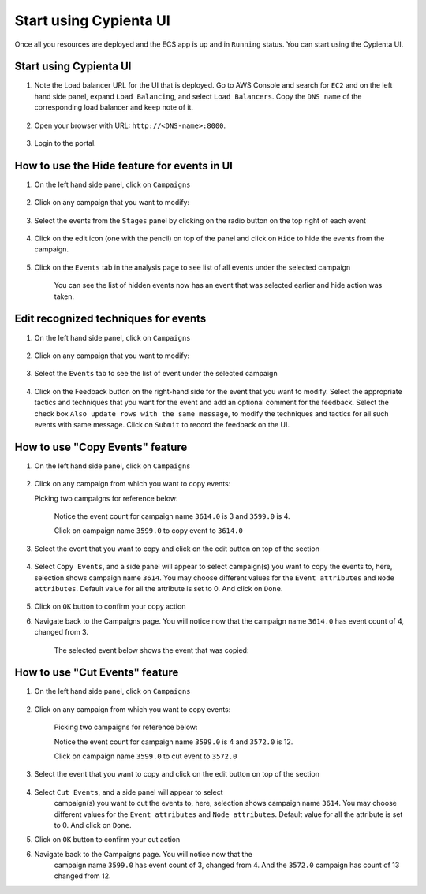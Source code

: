 Start using Cypienta UI
===============

Once all you resources are deployed and the ECS app is up and in ``Running`` status. You can start using the Cypienta UI.

Start using Cypienta UI
-----------------------

1. Note the Load balancer URL for the UI that is deployed. Go to AWS
   Console and search for ``EC2`` and on the left hand side panel, expand
   ``Load Balancing``, and select ``Load Balancers``. Copy the ``DNS name`` of
   the corresponding load balancer and keep note of it.

    .. image:: resources/dns_name.png
        :alt: get dns name
        :align: center

2. Open your browser with URL: ``http://<DNS-name>:8000``.

    .. image:: resources/ui_login.png
        :alt: Login to UI
        :align: center

3. Login to the portal.

    .. image:: resources/home_page.png
        :alt: Home page
        :align: center


How to use the Hide feature for events in UI
----------------------------------------------

1. On the left hand side panel, click on ``Campaigns``

    .. image:: resources/campaign_list.png
        :alt: Campaign list
        :align: center

2. Click on any campaign that you want to modify:

    .. image:: resources/hide_open_campaign.png
        :alt: open campaign
        :align: center

3. Select the events from the ``Stages`` panel by clicking on the radio
   button on the top right of each event

    .. image:: resources/hide_select_event.png
        :alt: select event
        :align: center

4. Click on the edit icon (one with the pencil) on top of the panel and
   click on ``Hide`` to hide the events from the campaign.

    .. image:: resources/click_hide.png
        :alt: click hide
        :align: center

5. Click on the ``Events`` tab in the analysis page to see list of all
   events under the selected campaign

    .. image:: resources/hide_events_tab.png
        :alt: click hide
        :align: center

    You can see the list of hidden events now has an event that was selected earlier and hide action was taken.

Edit recognized techniques for events
-------------------------------------

1. On the left hand side panel, click on ``Campaigns``

    .. image:: resources/campaign_list.png
        :alt: Campaign list
        :align: center

2. Click on any campaign that you want to modify:

    .. image:: resources/tech_campaign.png
        :alt: Open campaign
        :align: center

3. Select the ``Events`` tab to see the list of event under the selected
   campaign

    .. image:: resources/tech_events_tab.png
        :alt: events tab
        :align: center

4. Click on the Feedback button on the right-hand side for the event
   that you want to modify. Select the appropriate tactics and
   techniques that you want for the event and add an optional comment
   for the feedback. Select the check box ``Also update rows with the
   same message``, to modify the techniques and tactics for all such
   events with same message. Click on ``Submit`` to record the feedback on
   the UI.

    .. image:: resources/tech_feedback.png
        :alt: feedback
        :align: center


How to use "Copy Events" feature
--------------------------------

1. On the left hand side panel, click on ``Campaigns``

    .. image:: resources/campaign_list.png
        :alt: Campaign list
        :align: center

2. Click on any campaign from which you want to copy events:

   Picking two campaigns for reference below:

    .. image:: resources/copy_show_campaigns.png
        :alt: campaign reference
        :align: center

    Notice the event count for campaign name ``3614.0`` is 3 and ``3599.0`` is 4. 

    Click on campaign name ``3599.0`` to copy event to ``3614.0``

3. Select the event that you want to copy and click on the edit button
   on top of the section

    .. image:: resources/copy_select_event.png
        :alt: Select events for copy action
        :align: center

4. Select ``Copy Events``, and a side panel will appear to select
   campaign(s) you want to copy the events to, here, selection shows
   campaign name ``3614``. You may choose different values for the ``Event
   attributes`` and ``Node attributes``. Default value for all the
   attribute is set to 0. And click on ``Done``.

    .. image:: resources/copy_modal.png
        :alt: Copy modal
        :align: center

5. Click on ``OK`` button to confirm your copy action

6. Navigate back to the Campaigns page. You will notice now that the
   campaign name ``3614.0`` has event count of 4, changed from 3.

    .. image:: resources/copy_completed.png
        :alt: Copy completed
        :align: center

    The selected event below shows the event that was copied:

    .. image:: resources/copy_verify.png
        :alt: Copy verify
        :align: center

How to use "Cut Events" feature
-------------------------------

1. On the left hand side panel, click on ``Campaigns``

    .. image:: resources/campaign_list.png
        :alt: Campaign list
        :align: center

2. Click on any campaign from which you want to copy events:

    Picking two campaigns for reference below:

    .. image:: resources/cut_show_campaigns.png
        :alt: show campaigns
        :align: center

    Notice the event count for campaign name ``3599.0`` is 4 and ``3572.0`` is 12. 

    Click on campaign name ``3599.0`` to cut event to ``3572.0``

3. Select the event that you want to copy and click on the edit button
   on top of the section

    .. image:: resources/cut_select_event.png
        :alt: select event
        :align: center

4. Select ``Cut Events``, and a side panel will appear to select
    campaign(s) you want to cut the events to, here, selection shows
    campaign name ``3614``. You may choose different values for the ``Event
    attributes`` and ``Node attributes``. Default value for all the
    attribute is set to 0. And click on ``Done``.

    .. image:: resources/cut_modal.png
        :alt: cut modal
        :align: center

5. Click on ``OK`` button to confirm your cut action

6. Navigate back to the Campaigns page. You will notice now that the
    campaign name ``3599.0`` has event count of 3, changed from 4. And the
    ``3572.0`` campaign has count of 13 changed from 12.

    .. image:: resources/cut_completed.png
        :alt: cut completed
        :align: center